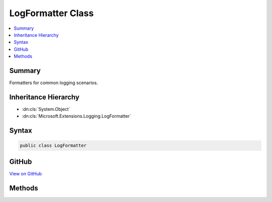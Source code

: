 

LogFormatter Class
==================



.. contents:: 
   :local:



Summary
-------

Formatters for common logging scenarios.





Inheritance Hierarchy
---------------------


* :dn:cls:`System.Object`
* :dn:cls:`Microsoft.Extensions.Logging.LogFormatter`








Syntax
------

.. code-block:: csharp

   public class LogFormatter





GitHub
------

`View on GitHub <https://github.com/aspnet/apidocs/blob/master/aspnet/logging/src/Microsoft.Extensions.Logging.Abstractions/LogFormatter.cs>`_





.. dn:class:: Microsoft.Extensions.Logging.LogFormatter

Methods
-------

.. dn:class:: Microsoft.Extensions.Logging.LogFormatter
    :noindex:
    :hidden:

    
    .. dn:method:: Microsoft.Extensions.Logging.LogFormatter.FormatLogValues(Microsoft.Extensions.Logging.ILogValues)
    
        
    
        Formats an :any:`Microsoft.Extensions.Logging.ILogValues`\.
    
        
        
        
        :param logValues: The  to format.
        
        :type logValues: Microsoft.Extensions.Logging.ILogValues
        :rtype: System.String
        :return: A string representation of the given <see cref="T:Microsoft.Extensions.Logging.ILogValues" />.
    
        
        .. code-block:: csharp
    
           public static string FormatLogValues(ILogValues logValues)
    
    .. dn:method:: Microsoft.Extensions.Logging.LogFormatter.Formatter(System.Object, System.Exception)
    
        
    
        Formats a message from the given state and exception, in the form
        "state
        exception".
        If state is an :any:`Microsoft.Extensions.Logging.ILogValues`\, :dn:meth:`Microsoft.Extensions.Logging.LogFormatter.FormatLogValues(Microsoft.Extensions.Logging.ILogValues)`
        is used to format the message, otherwise the state's ToString() is used.
    
        
        
        
        :type state: System.Object
        
        
        :type e: System.Exception
        :rtype: System.String
    
        
        .. code-block:: csharp
    
           public static string Formatter(object state, Exception e)
    

